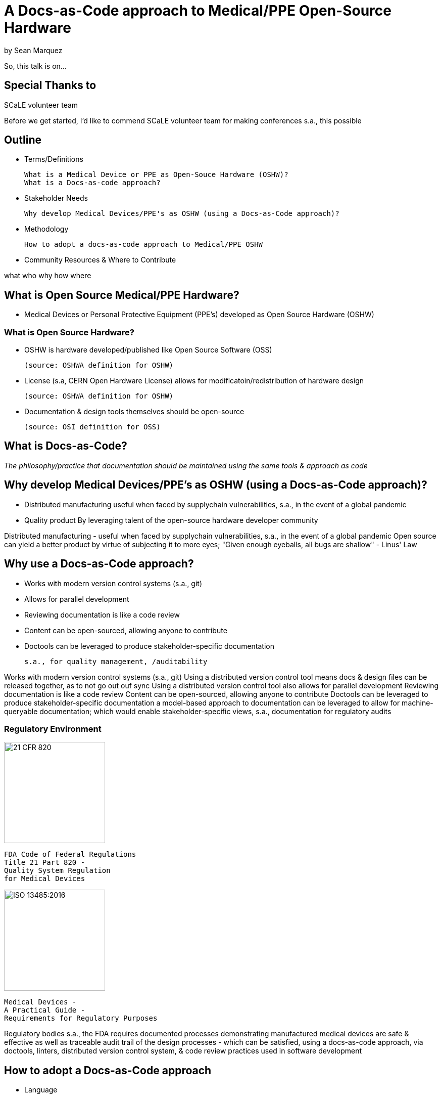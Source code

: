= A Docs-as-Code approach to Medical/PPE Open-Source Hardware

by Sean Marquez

[.notes]
--
So, this talk is on...
--

== Special Thanks to

SCaLE volunteer team

[.notes]
--
Before we get started, I'd like to commend SCaLE volunteer team for making conferences s.a., this possible
--

== Outline

- Terms/Definitions

 What is a Medical Device or PPE as Open-Souce Hardware (OSHW)?
 What is a Docs-as-code approach?

- Stakeholder Needs

 Why develop Medical Devices/PPE's as OSHW (using a Docs-as-Code approach)?

- Methodology

 How to adopt a docs-as-code approach to Medical/PPE OSHW

- Community Resources & Where to Contribute

[.notes]
--
what
who
why
how
where
--

== What is Open Source Medical/PPE Hardware?

[%step]
- Medical Devices or Personal Protective Equipment (PPE's) developed as Open Source Hardware (OSHW)

=== What is Open Source Hardware?

[%step]
- OSHW is hardware developed/published like Open Source Software (OSS)

 (source: OSHWA definition for OSHW)

- License (s.a, CERN Open Hardware License) allows for modificatoin/redistribution of hardware design 

 (source: OSHWA definition for OSHW)

- Documentation & design tools themselves should be open-source

 (source: OSI definition for OSS)

== What is Docs-as-Code?

[%step]
_The philosophy/practice that documentation should be maintained using the same tools & approach as code_

== Why develop Medical Devices/PPE's as OSHW (using a Docs-as-Code approach)?

[%step]
- Distributed manufacturing
 useful when faced by supplychain vulnerabilities, s.a., in the event of a global pandemic
- Quality product
 By leveraging talent of the open-source hardware developer community

[.notes]
--
Distributed manufacturing - useful when faced by supplychain vulnerabilities, s.a., in the event of a global pandemic
Open source can yield a better product by virtue of subjecting it to more eyes;
"Given enough eyeballs, all bugs are shallow" - Linus' Law
--

== Why use a Docs-as-Code approach?

[%step]
- Works with modern version control systems (s.a., git)
- Allows for parallel development
- Reviewing documentation is like a code review
- Content can be open-sourced, allowing anyone to contribute
- Doctools can be leveraged to produce stakeholder-specific documentation

 s.a., for quality management, /auditability

[.notes]
--
Works with modern version control systems (s.a., git)
Using a distributed version control tool means docs & design files can be released together, as to not go out ouf sync
Using a distributed version control tool also allows for parallel development
Reviewing documentation is like a code review
Content can be open-sourced, allowing anyone to contribute
Doctools can be leveraged to produce stakeholder-specific documentation
a model-based approach to documentation can be leveraged to allow for machine-queryable documentation; which would enable stakeholder-specific views, s.a., documentation for regulatory audits
--

[.columns]
=== Regulatory Environment

[.column]
--
image::https://www.complianceiq.com/Images/Training/Details/Detailsf44148ae-8f33-484c-b689-dc1771b07ccf131969854218405349.jpg[21 CFR 820, 200, 200]
 FDA Code of Federal Regulations
 Title 21 Part 820 -
 Quality System Regulation
 for Medical Devices
--
[.column]
--
image::https://mdpharmacourses.com/wp-content/uploads/2016/06/ISO-13485-2016-1.png[ISO 13485:2016, 200, 200]
 Medical Devices -
 A Practical Guide -
 Requirements for Regulatory Purposes
--

[.notes]
--
Regulatory bodies s.a., the FDA requires documented processes demonstrating manufactured medical devices are safe & effective
as well as traceable audit trail of the design processes
- which can be satisfied, using a docs-as-code approach, via doctools, linters, distributed version control system, & code review practices used in software development
--

== How to adopt a Docs-as-Code approach

[%step]
- Language
- Toolchain
- Methodology

=== Language

Consider the following...

[%step]
- Markup Language

 s.a., Markdown, RestructuredText, LaTeX, Asciidoc

- Template Language

 s.a., Liquid, Jinja2, Handlebars

- Modeling Language

 s.a., OML, SysML v2

=== Toolchain

[%step]
- Text Editor / IDE

 s.a., vim, nano, VS code

- Version Control System

 s.a., git, svn, mercurial

- Static Site Generator / Rendering Engine

 s.a., Sphinx, Asciidoctor, Hugo

- Issue Tracker

 s.a., Jira, GitHub, GitLab

- Publishing Platform

 s.a., GitHub Pages, ReadTheDocs, Netlify

- Automation Pipeline

 s.a., GitHub Actions, Jenkins

=== Methodology

[%step]
- Workflow

 s.a., Docs-Driven-Development: Write your docs first, then implement what you documented

- Contributing guidelines

 s.a., style guide, code of conduct

- Agile Development Practice

 e.g., scrum, kanban

- Code (Docs) Review Process

 Have someone review your docs (e.g., as a pull request on GitHub)

== Community Resources

=== Write The Docs

--
image::https://www.writethedocs.org/_static/sticker-wtd-colors.png[WTD, 200, 200]
_A community for technical writers & documentarians_
https://www.writethedocs.org/
--

[.notes]
--
WTD is A community for technical writers & documentarians;
You can join their online slack group;
they also have a podcast (so if you're stuck in LA traffic and looking for a new podcast; there you go)
--

=== Open Source Hardware Association

--
image::https://www.oshwa.org/wp-content/uploads/2012/09/OSHWA_Logo_2012B_1000.jpg[OSHWA, 500, 144]
https://www.oshwa.org/
--

[.notes]
--
OSHWA is the organization that certifies OSHW projects;
They also have a discord channel
& (as of recently) an open-standards working group
--

=== Mach30 Foundation

--
image::http://mach30.org/wp-content/themes/mach30/images/legacy_logo.png[Mach30, 411, 116]
http://mach30.org/
--

[.notes]
--
Mach30 is a non-profit,
originally chartered to develop Open Space Hardware;
They specialized in model-based approaches to process and tooling development for OSHW
--

=== Tetra Bio Distributed

--
image::https://raw.githubusercontent.com/tetrabiodistributed/tetrabiodistributed.github.io/dev/assets/logo/black/tetra_logo_black_with_white_background_340_x_101_px.png[Tetra, 340, 101]
https://www.tetrabio.org/
--

[.notes]
--
Tetra is a non-profit,
pioneering development of medical OSHW in collaboration with subject matter experts at USC
--

== Contribute

Open Standards for OSHW

 https://github.com/oshwa/oshw-standards

Distributed Open-Source Hardware Frameworks 

 https://github.com/Mach30/dof/

Tooling

 https://github.com/tetrabiodistributed/qms-cli

PAPRa (open-source hardware respirator)

 https://github.com/tetrabiodistributed/papra

This presentation!

 https://github.com/tetrabiodistributed/docs-as-code-for-medical-oshw/

[.notes]
--
oshw-standards project is led by the OSHWA working group to develop open standards s.a., for configuration management & quality management of OSHW for industries s.a., Medical & Aerospace
DOF is a framework for distributed open-source hardware; think NodeJS/NPM's package management for distributed OSHW
QMS-CLI is a tool being developed by Tetra for generating/managing documentation for quality management of medical OSHW
PAPRa is kind of Tetra's flagship OSHW respirator project that is published using a docs-as-code approach
This presentation is also published using a docs-as-code approach (so, if you'd like to contribute to improving this very presentation, open an issue!)
--

== Let's go build open-source hardware!
